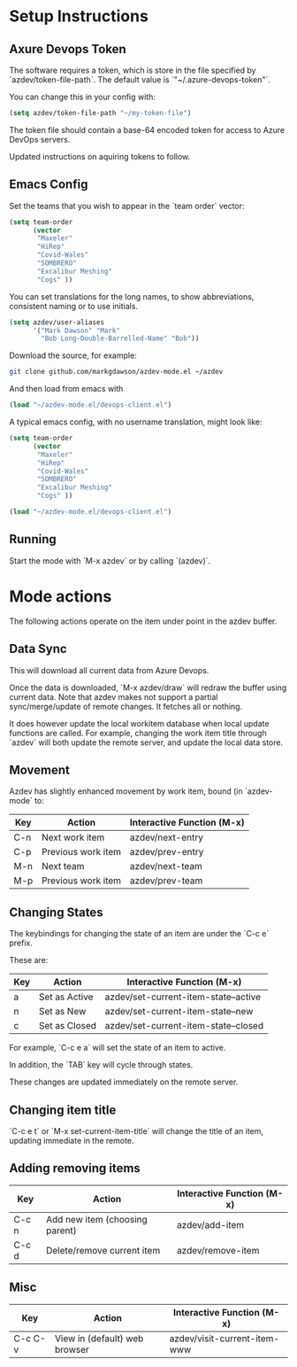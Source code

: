* Setup Instructions
** Axure Devops Token
The software requires a token, which is store in the file specified by `azdev/token-file-path`. The default value is `"~/.azure-devops-token"`.

You can change this in your config with:
#+BEGIN_SRC emacs-lisp
(setq azdev/token-file-path "~/my-token-file")
#+END_SRC

The token file should contain a base-64 encoded token for access to Azure DevOps servers.

Updated instructions on aquiring tokens to follow.

** Emacs Config
Set the teams that you wish to appear in the `team order` vector:
#+BEGIN_SRC emacs-lisp
(setq team-order
      (vector
       "Maxeler"
       "HiRep"
       "Covid-Wales"
       "SOMBRERO"
       "Excalibur Meshing"
       "Cogs" ))
#+END_SRC

You can set translations for the long names, to show
abbreviations, consistent naming or to use initials.
#+BEGIN_SRC emacs-lisp
  (setq azdev/user-aliases
        '("Mark Dawson" "Mark"
          "Bob Long-Double-Barrelled-Name" "Bob"))
#+END_SRC

Download the source, for example:
#+BEGIN_SRC sh
git clone github.com/markgdawson/azdev-mode.el ~/azdev
#+END_SRC

And then load from emacs with
#+BEGIN_SRC emacs-lisp
(load "~/azdev-mode.el/devops-client.el")
#+END_SRC

A typical emacs config, with no username translation, might look like:
#+BEGIN_SRC emacs-lisp
  (setq team-order
        (vector
         "Maxeler"
         "HiRep"
         "Covid-Wales"
         "SOMBRERO"
         "Excalibur Meshing"
         "Cogs" ))

  (load "~/azdev-mode.el/devops-client.el")
#+END_SRC

** Running
Start the mode with `M-x azdev` or by calling `(azdev)`.

* Mode actions
The following actions operate on the item under point in the azdev buffer. 
** Data Sync
 This will download all current data from Azure Devops.

 Once the data is downloaded, `M-x azdev/draw` will redraw the buffer using current data. Note that azdev makes not support a partial sync/merge/update of remote changes. It fetches all or nothing.

 It does however update the local workitem database when local update functions are called. For example, changing the work item title through `azdev` will both update the remote server, and update the local data store.

** Movement
 Azdev has slightly enhanced movement by work item, bound (in `azdev-mode` to:

 | Key | Action             | Interactive Function (M-x) |
 |-----+--------------------+------------------|
 | C-n | Next work item     | azdev/next-entry |
 | C-p | Previous work item | azdev/prev-entry |
 | M-n | Next team          | azdev/next-team |
 | M-p | Previous work item | azdev/prev-team |

** Changing States
 The keybindings for changing the state of an item are under the
 `C-c e` prefix.

 These are:

 | Key | Action        | Interactive Function (M-x)           |
 |-----+---------------+--------------------------------------|
 | a   | Set as Active | azdev/set-current-item-state--active |
 | n   | Set as New    | azdev/set-current-item-state--new    |
 | c   | Set as Closed | azdev/set-current-item-state--closed |

 For example, `C-c e a` will set the state of an item to active.

 In addition, the `TAB` key will cycle through states.

 These changes are updated immediately on the remote server.

** Changing item title
 `C-c e t` or `M-x set-current-item-title` will change the title of an item, updating immediate in the remote.

** Adding removing items

 | Key   | Action                         | Interactive Function (M-x) |
 |-------+--------------------------------+-------------------|
 | C-c n | Add new item (choosing parent) | azdev/add-item    |
 | C-c d | Delete/remove current item     | azdev/remove-item |

** Misc

 | Key     | Action                        | Interactive Function (M-x)   |
 |---------+-------------------------------+------------------------------|
 | C-c C-v | View in (default) web browser | azdev/visit-current-item-www |

